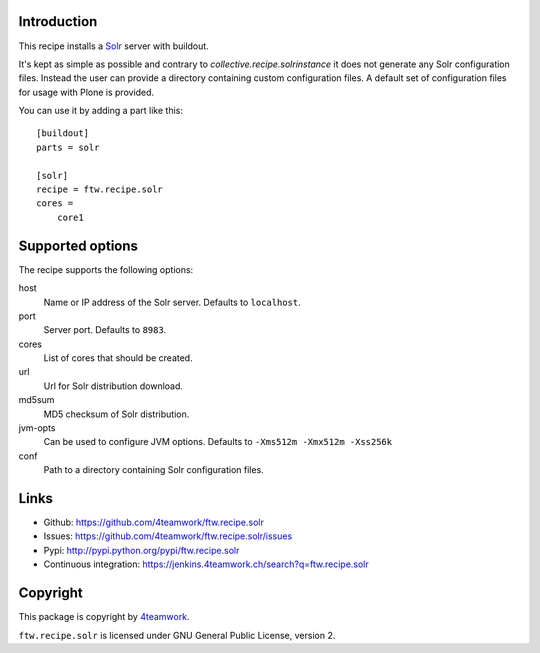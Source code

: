 Introduction
============

This recipe installs a `Solr <http://lucene.apache.org/solr/>`_ 
server with buildout.

It's kept as simple as possible and contrary to `collective.recipe.solrinstance`
it does not generate any Solr configuration files. Instead the user can provide
a directory containing custom configuration files. A default set of configuration
files for usage with Plone is provided.

You can use it by adding a part like this::

    [buildout]
    parts = solr

    [solr]
    recipe = ftw.recipe.solr
    cores =
        core1


Supported options
=================

The recipe supports the following options:

host
    Name or IP address of the Solr server. Defaults to ``localhost``.

port
    Server port. Defaults to ``8983``.

cores
    List of cores that should be created.

url
    Url for Solr distribution download.

md5sum
    MD5 checksum of Solr distribution.

jvm-opts
    Can be used to configure JVM options. Defaults to 
    ``-Xms512m -Xmx512m -Xss256k``

conf
    Path to a directory containing Solr configuration files.


Links
=====

- Github: https://github.com/4teamwork/ftw.recipe.solr
- Issues: https://github.com/4teamwork/ftw.recipe.solr/issues
- Pypi: http://pypi.python.org/pypi/ftw.recipe.solr
- Continuous integration: https://jenkins.4teamwork.ch/search?q=ftw.recipe.solr


Copyright
=========

This package is copyright by `4teamwork <http://www.4teamwork.ch/>`_.

``ftw.recipe.solr`` is licensed under GNU General Public License, version 2.